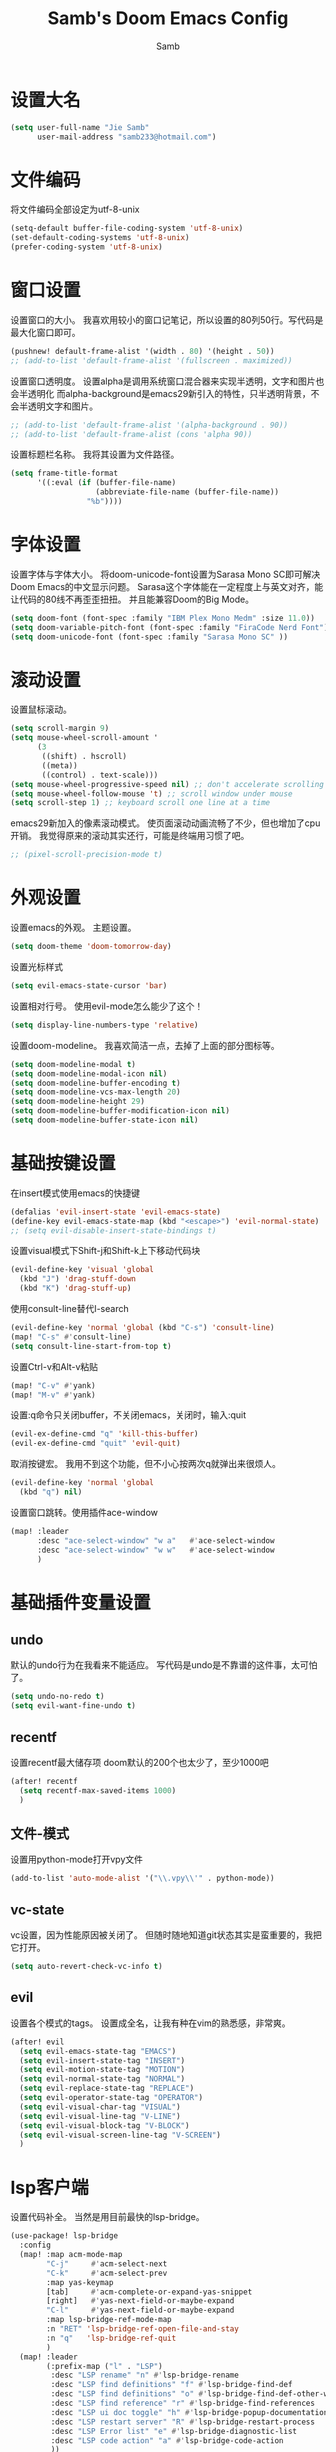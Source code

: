 #+title: Samb's Doom Emacs Config
#+author: Samb

* 设置大名
#+begin_src emacs-lisp
  (setq user-full-name "Jie Samb"
        user-mail-address "samb233@hotmail.com")
#+end_src

* 文件编码
将文件编码全部设定为utf-8-unix
#+begin_src emacs-lisp
  (setq-default buffer-file-coding-system 'utf-8-unix)
  (set-default-coding-systems 'utf-8-unix)
  (prefer-coding-system 'utf-8-unix)
#+end_src

* 窗口设置
设置窗口的大小。
我喜欢用较小的窗口记笔记，所以设置的80列50行。写代码是最大化窗口即可。
#+begin_src emacs-lisp
  (pushnew! default-frame-alist '(width . 80) '(height . 50))
  ;; (add-to-list 'default-frame-alist '(fullscreen . maximized))
#+end_src

设置窗口透明度。
设置alpha是调用系统窗口混合器来实现半透明，文字和图片也会半透明化
而alpha-background是emacs29新引入的特性，只半透明背景，不会半透明文字和图片。
#+begin_src emacs-lisp
  ;; (add-to-list 'default-frame-alist '(alpha-background . 90))
  ;; (add-to-list 'default-frame-alist (cons 'alpha 90))
#+end_src

设置标题栏名称。
我将其设置为文件路径。
#+begin_src emacs-lisp
  (setq frame-title-format
        '((:eval (if (buffer-file-name)
                     (abbreviate-file-name (buffer-file-name))
                   "%b"))))
#+end_src

* 字体设置
设置字体与字体大小。
将doom-unicode-font设置为Sarasa Mono SC即可解决Doom Emacs的中文显示问题。
Sarasa这个字体能在一定程度上与英文对齐，能让代码的80线不再歪歪扭扭。
并且能兼容Doom的Big Mode。
#+begin_src emacs-lisp
  (setq doom-font (font-spec :family "IBM Plex Mono Medm" :size 11.0))
  (setq doom-variable-pitch-font (font-spec :family "FiraCode Nerd Font"))
  (setq doom-unicode-font (font-spec :family "Sarasa Mono SC" ))
#+end_src

* 滚动设置
设置鼠标滚动。
#+begin_src emacs-lisp
  (setq scroll-margin 9)
  (setq mouse-wheel-scroll-amount '
        (3
         ((shift) . hscroll)
         ((meta))
         ((control) . text-scale)))
  (setq mouse-wheel-progressive-speed nil) ;; don't accelerate scrolling
  (setq mouse-wheel-follow-mouse 't) ;; scroll window under mouse
  (setq scroll-step 1) ;; keyboard scroll one line at a time
#+end_src

emacs29新加入的像素滚动模式。
使页面滚动动画流畅了不少，但也增加了cpu开销。
我觉得原来的滚动其实还行，可能是终端用习惯了吧。
#+begin_src emacs-lisp
  ;; (pixel-scroll-precision-mode t)
#+end_src

* 外观设置
设置emacs的外观。
主题设置。
#+begin_src emacs-lisp
  (setq doom-theme 'doom-tomorrow-day)
#+end_src

设置光标样式
#+begin_src emacs-lisp
  (setq evil-emacs-state-cursor 'bar)
#+end_src

设置相对行号。
使用evil-mode怎么能少了这个！
#+begin_src emacs-lisp
  (setq display-line-numbers-type 'relative)
#+end_src

设置doom-modeline。
我喜欢简洁一点，去掉了上面的部分图标等。
#+begin_src emacs-lisp
  (setq doom-modeline-modal t)
  (setq doom-modeline-modal-icon nil)
  (setq doom-modeline-buffer-encoding t)
  (setq doom-modeline-vcs-max-length 20)
  (setq doom-modeline-height 29)
  (setq doom-modeline-buffer-modification-icon nil)
  (setq doom-modeline-buffer-state-icon nil)
#+end_src

* 基础按键设置
在insert模式使用emacs的快捷键
#+begin_src emacs-lisp
  (defalias 'evil-insert-state 'evil-emacs-state)
  (define-key evil-emacs-state-map (kbd "<escape>") 'evil-normal-state)
  ;; (setq evil-disable-insert-state-bindings t)
#+end_src

设置visual模式下Shift-j和Shift-k上下移动代码块
#+begin_src emacs-lisp
  (evil-define-key 'visual 'global
    (kbd "J") 'drag-stuff-down
    (kbd "K") 'drag-stuff-up)
#+end_src

使用consult-line替代I-search
#+begin_src emacs-lisp
  (evil-define-key 'normal 'global (kbd "C-s") 'consult-line)
  (map! "C-s" #'consult-line)
  (setq consult-line-start-from-top t)
#+end_src

设置Ctrl-v和Alt-v粘贴
#+begin_src emacs-lisp
  (map! "C-v" #'yank)
  (map! "M-v" #'yank)
#+end_src

设置:q命令只关闭buffer，不关闭emacs，关闭时，输入:quit
#+begin_src emacs-lisp
  (evil-ex-define-cmd "q" 'kill-this-buffer)
  (evil-ex-define-cmd "quit" 'evil-quit)
#+end_src

取消按键宏。
我用不到这个功能，但不小心按两次q就弹出来很烦人。
#+begin_src emacs-lisp
  (evil-define-key 'normal 'global
    (kbd "q") nil)
#+end_src

设置窗口跳转。使用插件ace-window
#+begin_src emacs-lisp
  (map! :leader
        :desc "ace-select-window" "w a"   #'ace-select-window
        :desc "ace-select-window" "w w"   #'ace-select-window
        )
#+end_src

* 基础插件变量设置
** undo
默认的undo行为在我看来不能适应。
写代码是undo是不靠谱的这件事，太可怕了。
#+begin_src emacs-lisp
  (setq undo-no-redo t)
  (setq evil-want-fine-undo t)
#+end_src

** recentf
设置recentf最大储存项
doom默认的200个也太少了，至少1000吧
#+begin_src emacs-lisp
  (after! recentf
    (setq recentf-max-saved-items 1000)
    )
#+end_src

** 文件-模式
设置用python-mode打开vpy文件
#+begin_src emacs-lisp
  (add-to-list 'auto-mode-alist '("\\.vpy\\'" . python-mode))
#+end_src

** vc-state
vc设置，因为性能原因被关闭了。
但随时随地知道git状态其实是蛮重要的，我把它打开。
#+begin_src emacs-lisp
  (setq auto-revert-check-vc-info t)
#+end_src

** evil
设置各个模式的tags。
设置成全名，让我有种在vim的熟悉感，非常爽。
#+begin_src emacs-lisp
  (after! evil
    (setq evil-emacs-state-tag "EMACS")
    (setq evil-insert-state-tag "INSERT")
    (setq evil-motion-state-tag "MOTION")
    (setq evil-normal-state-tag "NORMAL")
    (setq evil-replace-state-tag "REPLACE")
    (setq evil-operator-state-tag "OPERATOR")
    (setq evil-visual-char-tag "VISUAL")
    (setq evil-visual-line-tag "V-LINE")
    (setq evil-visual-block-tag "V-BLOCK")
    (setq evil-visual-screen-line-tag "V-SCREEN")
    )
#+end_src

* lsp客户端
设置代码补全。
当然是用目前最快的lsp-bridge。
#+begin_src emacs-lisp
  (use-package! lsp-bridge
    :config
    (map! :map acm-mode-map
          "C-j"     #'acm-select-next
          "C-k"     #'acm-select-prev
          :map yas-keymap
          [tab]     #'acm-complete-or-expand-yas-snippet
          [right]   #'yas-next-field-or-maybe-expand
          "C-l"     #'yas-next-field-or-maybe-expand
          :map lsp-bridge-ref-mode-map
          :n "RET" 'lsp-bridge-ref-open-file-and-stay
          :n "q"   'lsp-bridge-ref-quit
          )
    (map! :leader
          (:prefix-map ("l" . "LSP")
           :desc "LSP rename" "n" #'lsp-bridge-rename
           :desc "LSP find definitions" "f" #'lsp-bridge-find-def
           :desc "LSP find definitions" "o" #'lsp-bridge-find-def-other-window
           :desc "LSP find reference" "r" #'lsp-bridge-find-references
           :desc "LSP ui doc toggle" "h" #'lsp-bridge-popup-documentation
           :desc "LSP restart server" "R" #'lsp-bridge-restart-process
           :desc "LSP Error list" "e" #'lsp-bridge-diagnostic-list
           :desc "LSP code action" "a" #'lsp-bridge-code-action
           ))
    (setq lsp-bridge-enable-mode-line nil)
    (setq lsp-bridge--mode-line-format '())
    (setq lsp-bridge-enable-hover-diagnostic t)
    (setq lsp-bridge-diagnostic-max-number 200)
    (global-lsp-bridge-mode))
#+end_src

禁用eldoc。
eldoc性能不行，在光标移动快的时候会卡手。屏蔽之。
后续发现仅是go-eldoc性能不行，所以在package.el中禁用了go-eldoc，
暂且注释掉这一行，打开eldoc
#+begin_src emacs-lisp
  ;; (advice-add #'eldoc-mode :override #'(lambda (x) (message "disabled eldoc-mode")))
#+end_src

* 文件管理器
配置dirvish。
Dirvish真是接近完美的文件管理器。除了鼠标操作比较难受外，处处让我感到满足。
#+begin_src emacs-lisp
  (use-package! dirvish
    :init
    (dirvish-override-dired-mode)
    :custom
    (dirvish-quick-access-entries ; It's a custom option, `setq' won't work
     '(("h" "~/"                          "Home")
       ("c" "~/Codes/"                    "Codes")
       ("t" "~/Codes/Try/"                "Try")
       ("p" "~/Codes/Projects/"           "Projects")
       ("r" "~/Codes/Reading/"            "Reading")
       ("d" "~/Documents/"                "Documents")
       ("w" "~/工作/"                      "工作")
       ("D" "~/Downloads/"                "Downloads")
       ("P" "~/Pictures/"                 "Pictures")
       ("v" "~/Videos/"                   "Videos")
       ("s" "~/Shared/"                   "Shared")
       ("n" "~/Notes/"                    "Notes")
       ("b" "~/Books/"                    "Books")
       ("M" "/mnt/"                       "Drives")
       ("T" "~/.local/share/Trash/files/" "TrashCan")
       ))
    :config
    ;; (dirvish-peek-mode) ; Preview files in minibuffer
    (dirvish-side-follow-mode) ; similar to `treemacs-follow-mode'
    ;; (setq dirvish-reuse-session nil) ; disable session reuse
    ;; (setq dirvish--debouncing-delay 2)
    (setq dirvish-async-listing-threshold 10000)
    (setq dirvish-use-mode-line nil)
    ;; (setq dirvish-default-layout '(0 0.4 0.6))
    ;; (setq dirvish-mode-line-format
    ;;       '(:left (sort symlink) :right (omit yank index)))
    (setq dirvish-header-line-height '41)
    ;; (setq dirvish-mode-line-height '46)
    (setq dirvish-attributes
          '(file-time all-the-icons file-size collapse subtree-state vc-state git-msg))
    (setq delete-by-moving-to-trash t)
    (setq dired-listing-switches
          "-l --almost-all --human-readable --group-directories-first --no-group --time-style=iso")
    (setq dirvish-fd-default-dir "/home/jiesamb/")
    (setq dirvish-open-with-programs
          `(
            (,dirvish-audio-exts . ("mpv" "%f"))
            (,dirvish-video-exts . ("mpv" "%f"))
            (,dirvish-image-exts . ("gwenview" "%f"))
            (("doc" "docx") . ("wps" "%f"))
            (("ppt" "pptx") . ("wpp" "%f"))
            (("xls" "xlsx") . ("et" "%f"))
            (("pdf") . ("okular" "%f"))
            (("odt" "ods" "rtf" "odp") . ("libreoffice" "%f"))
            (("epub") . ("koodo-reader" "%f"))
            ))
    (setq dirvish-header-line-format '(:left (path) :right (yank sort index)))
    (setq dirvish-path-separators (list "  ~" "  " "/"))
    (setq dirvish-side-display-alist `((side . right) (slot . -1)))
    (setq dirvish-side-width 40)
    (setq dirvish-side-auto-close t)
    (map! :map dirvish-mode-map
          :n "h" #'dired-up-directory
          :n "l" #'dired-find-file
          :n "e" #'dired-create-empty-file
          :n "." #'dired-omit-mode
          :n "q" #'dirvish-quit
          :n "s" #'dirvish-quicksort
          :n "a" #'dirvish-quick-access
          :n "F" #'dirvish-fd
          :n "S" #'dirvish-fd-switches-menu
          :n "y" #'dirvish-yank-menu
          :n "f" #'dirvish-file-info-menu
          :n "H" #'dirvish-history-jump
          :n "TAB" #'dirvish-subtree-toggle
          :n [backtab] #'dirvish-subtree-up
          "M-t" #'dirvish-layout-toggle
          "M-j" #'dirvish-fd-jump
          "M-m" #'dirvish-mark-menu )
    )
#+end_src

以及一些相关的常用操作，我将其绑定到SPC-v-...中
#+begin_src emacs-lisp
  (map! :leader
        :desc "Open dired" "N" #'dired-jump
        :desc "Open dirvish" "V" #'dirvish
        (:prefix ("v" . "my personal bindings")
         :desc "Open dirvish" "v" #'dirvish
         :desc "Open Normal Dired" "n" #'dired-jump
         :desc "Quit dirvish" "q" #'dirvish-quit
         :desc "Toggle dirvish-side" "s" #'dirvish-side
         :desc "Fd in dirvish" "F" #'dirvish-fd
         :desc "Jump using fd" "J" #'dirvish-fd-jump
         :desc "Jump recent dir" "j" #'consult-dir
         :desc "Fd find file in dir" "f" #'+vertico/consult-fd
         :desc "open with other coding system" "c" #'revert-buffer-with-coding-system
         :desc "change buffer coding system" "C" #'set-buffer-file-coding-system
         :desc "List processes" "l" #'list-processes
         ))
#+end_src

设置关闭window后选择的window。
设置为pos以和dirvish兼容。
不然如eshell-toggle等操作时会选择到预览窗口中去。
#+begin_src emacs-lisp
  (setq delete-window-choose-selected 'pos)
#+end_src

另外，另一个问题：即在dirvish界面打开另一个窗口，
如find-file开个新文件或者开个magit，
新窗口会开在perview的window上，目前还没找到解决办法。

* 终端设置
emacs里终端我主要用两个，eshell和vterm。
eshell打开就在当前文件目录下，vterm打开会在当前项目目录下。
vterm中运行的是zsh，并且性能较好，所以会更常用些。
#+begin_src emacs-lisp
  (after! vterm
    (setq vterm-max-scrollback 10000)
    (remove-hook 'vterm-mode-hook 'hide-mode-line-mode))
#+end_src

设置eshell的主题
#+begin_src emacs-lisp
  (defun my/eshell-use-git-prompt-theme()
    (eshell-git-prompt-use-theme 'git-radar)
    )
  (add-hook! 'eshell-prompt-load-hook #'my/eshell-use-git-prompt-theme)
#+end_src

设置快捷键
#+begin_src emacs-lisp
  (map! :leader
        :desc "Open Vterm" "T" #'+vterm/here
        :desc "Toggle Eshell" "E" #'+eshell/toggle
        )
#+end_src

* Docker设置
说是docker，但其实在ArchLinux上我更喜欢用podman。
主要设置一下窗口的大小、窗口内的样式等。
#+begin_src emacs-lisp
  (use-package! docker
    :config
    (setq docker-command "podman")
    (setq docker-compose-command "podman-compose")
    (setq docker-pop-to-buffer-action '(display-buffer-same-window))
    (setq docker-run-async-with-buffer-function #'docker-run-async-with-buffer-vterm)
    (setq docker-container-columns
          '(
            (:name "Id" :width 14 :template "{{ json .ID }}" :sort nil :format nil)
            (:name "Names" :width 12 :template "{{ json .Names }}" :sort nil :format nil)
            (:name "Status" :width 14 :template "{{ json .Status }}" :sort nil :format nil)
            (:name "Ports" :width 24 :template "{{ json .Ports }}" :sort nil :format nil)
            (:name "Image" :width 40 :template "{{ json .Image }}" :sort nil :format nil)
            (:name "Created" :width 21 :template "{{ json .CreatedAt }}" :sort nil :format
                   (lambda (x) (format-time-string "%F %T" (date-to-time x))))
            (:name "Command" :width 20 :template "{{ json .Command }}" :sort nil :format nil)))
    )
#+end_src

我最常用的操作其实就是打开容器页面，开开关关，看看日志。
单独设置了一个快捷键。
#+begin_src emacs-lisp
  (map! :leader
        :desc "docker Containers" "o c" #'docker-containers
        )
#+end_src

* 输入法配置
配置中英文输入法自动切换。
#+begin_src emacs-lisp
  (use-package! sis
    :config
    (sis-ism-lazyman-config "1" "2" 'fcitx5)
    ;; enable the /cursor color/ mode
    ;; (sis-global-cursor-color-mode t)
    ;; enable the /respect/ mode
    (sis-global-respect-mode t)
    ;; enable the /context/ mode for all buffers
    (sis-global-context-mode t)
    ;; enable the /inline english/ mode for all buffers
    ;; (sis-global-inline-mode t)
    )
#+end_src

另外，由于我使用了evil-emacs-state，所以需要额外设置一下输入法切换。
#+begin_src emacs-lisp
  (add-hook! 'evil-emacs-state-exit-hook #'sis-set-english)
  (add-hook! 'evil-emacs-state-entry-hook #'sis-context t)
#+end_src

doom对离开insert模式还做了一些hook，不太清楚作用，但还是在这里加上
#+begin_src emacs-lisp
  (add-hook! 'evil-emacs-state-exit-hook #'doom-modeline-update-buffer-file-name)
  ;; (add-hook! 'evil-emacs-state-exit-hook #'evil-maybe-expand-abbrev)
#+end_src

* Org-Mode设置
** 外观设置
配置一下Org-Mode的主题颜色、字体大小等。
最后一行用于设置org-mode的代码块，使其能有代码缩进，更好看些。
另外做个备忘，org-mode中提升标题等级是M+左箭头，降低是M+右箭头。
#+begin_src emacs-lisp
  (setq org-directory "~/Notes")
  (after! org
    (defun my/org-colors-tomorrow-night ()
      (interactive)
      (dolist
          (face
           '((org-level-1 1.3 "#81a2be" ultra-bold)
             (org-level-2 1.2 "#b294bb" extra-bold)
             (org-level-3 1.1 "#b5bd68" bold)
             (org-level-4 1.0 "#e6c547" semi-bold)
             (org-level-5 1.0 "#cc6666" normal)
             (org-level-6 1.0 "#70c0ba" normal)
             (org-level-7 1.0 "#b77ee0" normal)
             (org-level-8 1.0 "#9ec400" normal)))
        (set-face-attribute (nth 0 face) nil :weight (nth 3 face) :height (nth 1 face) :foreground (nth 2 face)))
      (set-face-attribute 'org-table nil :weight 'normal :height 1.0 :foreground "#bfafdf"))

    (defun my/org-colors-tomorrow-day()
      (interactive)
      (dolist
          (face
           '((org-level-1 1.3 "#4271ae" ultra-bold)
             (org-level-2 1.2 "#8959a8" extra-bold)
             (org-level-3 1.1 "#b5bd68" bold)
             (org-level-4 1.0 "#e6c547" semi-bold)
             (org-level-5 1.0 "#c82829" normal)
             (org-level-6 1.0 "#70c0ba" normal)
             (org-level-7 1.0 "#b77ee0" normal)
             (org-level-8 1.0 "#9ec400" normal)))
        (set-face-attribute (nth 0 face) nil :weight (nth 3 face) :height (nth 1 face) :foreground (nth 2 face)))
      (set-face-attribute 'org-table nil :weight 'normal :height 1.0 :foreground "#bfafdf"))

    (my/org-colors-tomorrow-day)
    (setq org-src-preserve-indentation nil)
    )
#+end_src

** 设置关闭word-wrap
中英文一起是word-wrap只会是副作用。
比如在列表开头给你整一个空行。。
至于为什么用hook，因为直接设置word-wrap nil没有用。
关闭后会导致长代码折行时不好看，但我认为不让列表出现空行更重要。
要看org中的代码自己开！
#+begin_src emacs-lisp
  (add-hook! 'org-mode-hook #'toggle-word-wrap)
#+end_src

** org-roam
设置笔记文件夹
#+begin_src emacs-lisp
  (setq org-roam-directory "~/Notes/Roam")
  (map! :leader
        :desc "Zettelkasten by org-roam" "v z" #'org-roam-node-find
        :desc "org-roam node Insert" "v i" #'org-roam-node-insert
        )
#+end_src

设置日志。
主要是使用模板设置保存的文件夹，来兼容我以前的日志模式。
我希望我创建日志的时候能一键弹出，而不用选择模板什么的，所以只设置一个模板。
#+begin_src emacs-lisp
  (setq org-roam-dailies-directory "~/Notes/Daily")
  (setq org-roam-dailies-capture-templates
        '(("d" "default" entry
           "* %?"
           :target (file+head "%<%Y>/%<%Y-%m>/%<%Y-%m-%d>.org"
                              "#+title: %<%Y-%m-%d %A>\n"))))
  (map! :leader
        :desc "my Journal today" "J" #'org-roam-dailies-goto-today
        )
#+end_src

设置模板
同样，也是通过模板来设置保存的文件夹。
org-roam默认将文件堆在一个文件夹下我是不太喜欢的。
#+begin_src emacs-lisp
  (setq org-roam-capture-templates '(
            ("d" "Default" plain "%?"
            :target (file+head "default/%<%Y%m%d>-${slug}.org"
                                "#+title: ${title}\n#+filetags: \n")
            :unnarrowed t)
            ("b" "Book Notes" plain "%?"
            :target (file+head "book/book-%<%Y%m%d>-${slug}.org"
                                "#+title: ${title}\n#+filetags: :book: \n")
            :unnarrowed t)
            ("w" "Work" plain "%?"
            :target (file+head "work/work-%<%Y%m%d>-${slug}.org"
                                "#+title: ${title}\n#filetags: :work: \n")
            :unnarrowed t)
            ("a" "Anime" plain "%?"
            :target (file+head "anime/anime-%<%Y%m%d>-${slug}.org"
                                "#+title: ${title}\n#+filetags: :anime: \n")
            :unnarrowed t)
            ("v" "Video or VCBs" plain "%?"
            :target (file+head "video/video-%<%Y%m%d>-${slug}.org"
                                "#+title: ${title}\n#+filetags: :video: \n")
            :unnarrowed t)
            ("p" "Project" plain "%?"
            :target (file+head "project/project-%<%Y%m%d>-${slug}.org"
                                "#+title: ${title}\n#+filetags: :project: \n")
            :unnarrowed t)
            ("c" "Coding" plain "%?"
            :target (file+head "coding/coding-%<%Y%m%d>-${slug}.org"
                                "#+title: ${title}\n#+filetags: :coding: \n")
            :unnarrowed t)
            ("t" "Thinking" plain "%?"
            :target (file+head "thinking/thinking-%<%Y%m%d>-${slug}.org"
                                "#+title: ${title}\n#+filetags: :thinking: \n")
            :unnarrowed t)
            ("t" "Inspiration" plain "%?"
            :target (file+head "inspiration/inspiration-%<%Y%m%d>-${slug}.org"
                                "#+title: ${title}\n#+filetags: :inspiration: \n")
            :unnarrowed t)
            ("r" "Reference" plain "%?"
            :target (file+head "reference/reference-%<%Y%m%d>-${slug}.org"
                                "#+title: ${title}\n#+filetags: :reference: \n")
            :unarrowed t)))
#+end_src

设置按键。
我很喜欢Doom给org-capture设置了一个SPC+X的按键。
但我不用org-capture，所以把它重新绑定给org-roam-capture。
这个快捷键很好用很大气。所以我给org-roam的node-find设置为SPC+Z
#+begin_src emacs-lisp
  (map! :leader
        :desc "org-roam capture" "X" #'org-roam-capture
        :desc "org-roam find node" "Z" #'org-roam-node-find
        )
#+end_src

* markdown设置
也是设置一下字体大小和颜色。
在emacs下我也很少写markdown了。
#+begin_src emacs-lisp
  (custom-set-faces
   '(markdown-header-face ((t (:inherit font-lock-function-name-face :weight bold :family "variable-pitch"))))
   '(markdown-header-face-1 ((t (:inherit markdown-header-face :height 1.3))))
   '(markdown-header-face-2 ((t (:inherit markdown-header-face :height 1.2))))
   '(markdown-header-face-3 ((t (:inherit markdown-header-face :height 1.1))))
   '(markdown-header-face-4 ((t (:inherit markdown-header-face :height 1.0))))
   '(markdown-header-face-5 ((t (:inherit markdown-header-face :height 1.0))))
   '(markdown-header-face-6 ((t (:inherit markdown-header-face :height 1.0)))))
#+end_src

* 笔记搜索设置
设置插件deft。
设置搜索笔记的文件夹位置，以及让其搜索文件夹中子文件夹。
#+begin_src emacs-lisp
  (setq deft-extensions '("txt" "tex" "org" "md"))
  (setq deft-directory "~/Notes")
  (setq deft-recursive t)
  #+end_src

适配org-roam
这么酷炫的方法当然不是我写的，
来源：https://github.com/jrblevin/deft/issues/75#issuecomment-905031872
#+begin_src emacs-lisp
  (defun my/deft-parse-title (file contents)
    "Parse the given FILE and CONTENTS and determine the title.
  If `deft-use-filename-as-title' is nil, the title is taken to
  be the first non-empty line of the FILE.  Else the base name of the FILE is
  used as title."
    (let ((begin (string-match "^#\\+[tT][iI][tT][lL][eE]: .*$" contents)))
      (if begin
          (string-trim (substring contents begin (match-end 0)) "#\\+[tT][iI][tT][lL][eE]: *" "[\n\t ]+")
        (deft-base-filename file))))

  (advice-add 'deft-parse-title :override #'my/deft-parse-title)

  (setq deft-strip-summary-regexp
        (concat "\\("
                "[\n\t]" ;; blank
                "\\|^#\\+[[:alpha:]_]+:.*$" ;; org-mode metadata
                "\\|^:PROPERTIES:\n\\(.+\n\\)+:END:\n"
                "\\)"))
#+end_src

* shell格式化设置
我已经忘了我为什么要设置这个。
似乎是不设置会报错。
#+begin_src emacs-lisp
  (use-package! sh-script
    :config
    (set-formatter! 'shfmt
      '("shfmt" "-ci"
        ("-i" "%d" (unless indent-tabs-mode tab-width))
        ("-ln" "%s" (pcase sh-shell (`bash "bash") (`zsh "bash") (`mksh "mksh") (_ "posix")))))
    )
#+end_src

* go-mode设置
去掉go-eldoc，慢，还吃cpu。
#+begin_src emacs-lisp
  (after! go-mode
    (remove-hook 'go-mode-hook #'go-eldoc-setup))
#+end_src

* flycheck设置
设置错误弹窗为popup
#+begin_src emacs-lisp
  (set-popup-rule! "^\\*format-all-errors*" :size 0.3 :modeline t :quit t)
#+end_src

更改为只在save时检查
#+begin_src emacs-lisp
  (setq flycheck-check-syntax-automatically '(save mode-enabled idle-buffer-switch))
#+end_src

* 翻译工具
#+begin_src emacs-lisp
  (use-package! fanyi
    :custom
    (fanyi-providers '(;; 海词
                       fanyi-haici-provider
                       ;; 有道同义词词典
                       fanyi-youdao-thesaurus-provider
                       ;; Etymonline
                       ;; fanyi-etymon-provider
                       ;; Longman
                       ;; fanyi-longman-provider
                       )))
  (set-popup-rule! "^\\*fanyi*" :size 0.3 :modeline t :quit t)
  (map! :leader
        :desc "Translate word" "v t" #'fanyi-dwim2
        )
#+end_src
